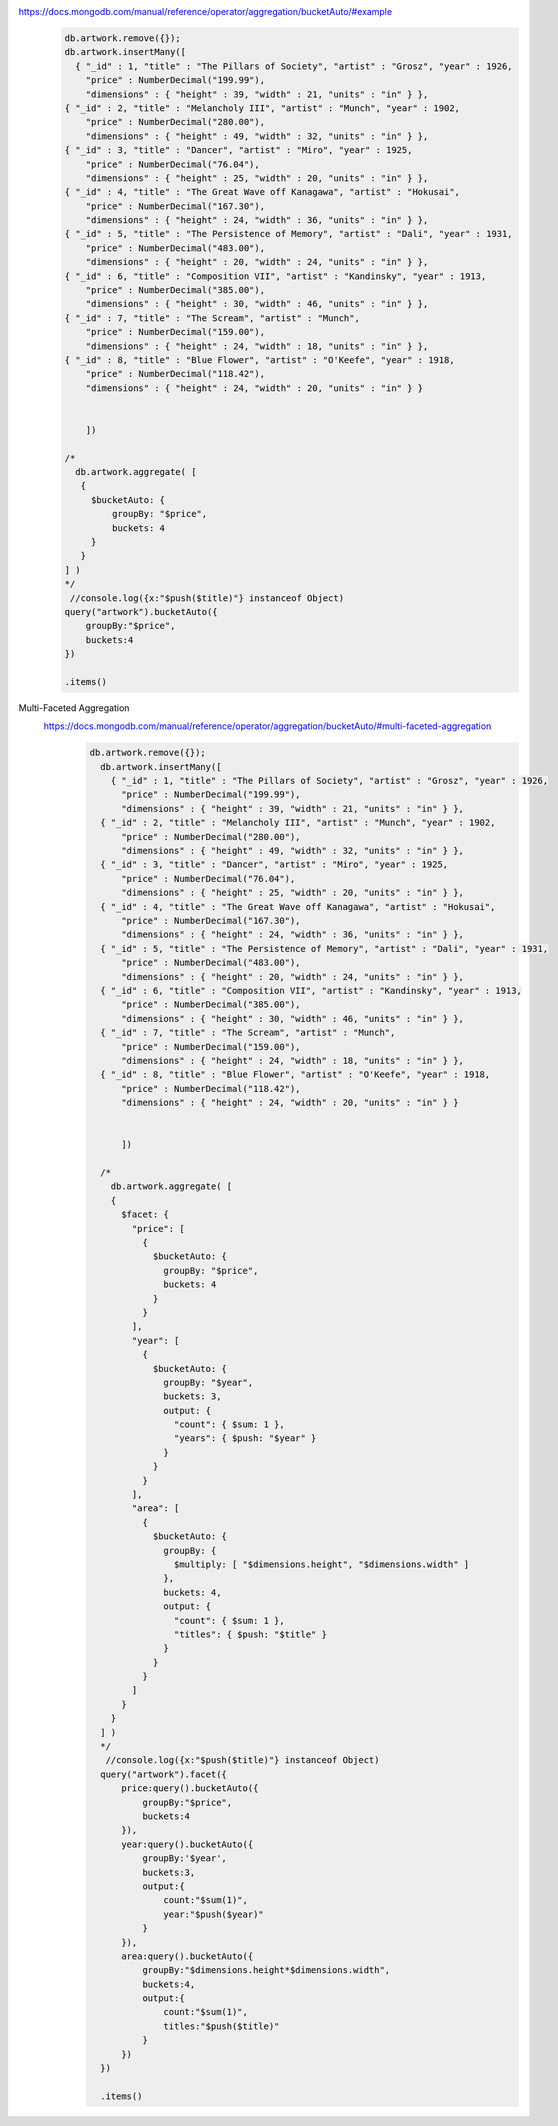 https://docs.mongodb.com/manual/reference/operator/aggregation/bucketAuto/#example
    .. code-block::

        db.artwork.remove({});
        db.artwork.insertMany([
          { "_id" : 1, "title" : "The Pillars of Society", "artist" : "Grosz", "year" : 1926,
            "price" : NumberDecimal("199.99"),
            "dimensions" : { "height" : 39, "width" : 21, "units" : "in" } },
        { "_id" : 2, "title" : "Melancholy III", "artist" : "Munch", "year" : 1902,
            "price" : NumberDecimal("280.00"),
            "dimensions" : { "height" : 49, "width" : 32, "units" : "in" } },
        { "_id" : 3, "title" : "Dancer", "artist" : "Miro", "year" : 1925,
            "price" : NumberDecimal("76.04"),
            "dimensions" : { "height" : 25, "width" : 20, "units" : "in" } },
        { "_id" : 4, "title" : "The Great Wave off Kanagawa", "artist" : "Hokusai",
            "price" : NumberDecimal("167.30"),
            "dimensions" : { "height" : 24, "width" : 36, "units" : "in" } },
        { "_id" : 5, "title" : "The Persistence of Memory", "artist" : "Dali", "year" : 1931,
            "price" : NumberDecimal("483.00"),
            "dimensions" : { "height" : 20, "width" : 24, "units" : "in" } },
        { "_id" : 6, "title" : "Composition VII", "artist" : "Kandinsky", "year" : 1913,
            "price" : NumberDecimal("385.00"),
            "dimensions" : { "height" : 30, "width" : 46, "units" : "in" } },
        { "_id" : 7, "title" : "The Scream", "artist" : "Munch",
            "price" : NumberDecimal("159.00"),
            "dimensions" : { "height" : 24, "width" : 18, "units" : "in" } },
        { "_id" : 8, "title" : "Blue Flower", "artist" : "O'Keefe", "year" : 1918,
            "price" : NumberDecimal("118.42"),
            "dimensions" : { "height" : 24, "width" : 20, "units" : "in" } }


            ])

        /*
          db.artwork.aggregate( [
           {
             $bucketAuto: {
                 groupBy: "$price",
                 buckets: 4
             }
           }
        ] )
        */
         //console.log({x:"$push($title)"} instanceof Object)
        query("artwork").bucketAuto({
            groupBy:"$price",
            buckets:4
        })

        .items()

Multi-Faceted Aggregation
    https://docs.mongodb.com/manual/reference/operator/aggregation/bucketAuto/#multi-faceted-aggregation
        .. code-block::

              db.artwork.remove({});
                db.artwork.insertMany([
                  { "_id" : 1, "title" : "The Pillars of Society", "artist" : "Grosz", "year" : 1926,
                    "price" : NumberDecimal("199.99"),
                    "dimensions" : { "height" : 39, "width" : 21, "units" : "in" } },
                { "_id" : 2, "title" : "Melancholy III", "artist" : "Munch", "year" : 1902,
                    "price" : NumberDecimal("280.00"),
                    "dimensions" : { "height" : 49, "width" : 32, "units" : "in" } },
                { "_id" : 3, "title" : "Dancer", "artist" : "Miro", "year" : 1925,
                    "price" : NumberDecimal("76.04"),
                    "dimensions" : { "height" : 25, "width" : 20, "units" : "in" } },
                { "_id" : 4, "title" : "The Great Wave off Kanagawa", "artist" : "Hokusai",
                    "price" : NumberDecimal("167.30"),
                    "dimensions" : { "height" : 24, "width" : 36, "units" : "in" } },
                { "_id" : 5, "title" : "The Persistence of Memory", "artist" : "Dali", "year" : 1931,
                    "price" : NumberDecimal("483.00"),
                    "dimensions" : { "height" : 20, "width" : 24, "units" : "in" } },
                { "_id" : 6, "title" : "Composition VII", "artist" : "Kandinsky", "year" : 1913,
                    "price" : NumberDecimal("385.00"),
                    "dimensions" : { "height" : 30, "width" : 46, "units" : "in" } },
                { "_id" : 7, "title" : "The Scream", "artist" : "Munch",
                    "price" : NumberDecimal("159.00"),
                    "dimensions" : { "height" : 24, "width" : 18, "units" : "in" } },
                { "_id" : 8, "title" : "Blue Flower", "artist" : "O'Keefe", "year" : 1918,
                    "price" : NumberDecimal("118.42"),
                    "dimensions" : { "height" : 24, "width" : 20, "units" : "in" } }


                    ])

                /*
                  db.artwork.aggregate( [
                  {
                    $facet: {
                      "price": [
                        {
                          $bucketAuto: {
                            groupBy: "$price",
                            buckets: 4
                          }
                        }
                      ],
                      "year": [
                        {
                          $bucketAuto: {
                            groupBy: "$year",
                            buckets: 3,
                            output: {
                              "count": { $sum: 1 },
                              "years": { $push: "$year" }
                            }
                          }
                        }
                      ],
                      "area": [
                        {
                          $bucketAuto: {
                            groupBy: {
                              $multiply: [ "$dimensions.height", "$dimensions.width" ]
                            },
                            buckets: 4,
                            output: {
                              "count": { $sum: 1 },
                              "titles": { $push: "$title" }
                            }
                          }
                        }
                      ]
                    }
                  }
                ] )
                */
                 //console.log({x:"$push($title)"} instanceof Object)
                query("artwork").facet({
                    price:query().bucketAuto({
                        groupBy:"$price",
                        buckets:4
                    }),
                    year:query().bucketAuto({
                        groupBy:'$year',
                        buckets:3,
                        output:{
                            count:"$sum(1)",
                            year:"$push($year)"
                        }
                    }),
                    area:query().bucketAuto({
                        groupBy:"$dimensions.height*$dimensions.width",
                        buckets:4,
                        output:{
                            count:"$sum(1)",
                            titles:"$push($title)"
                        }
                    })
                })

                .items()